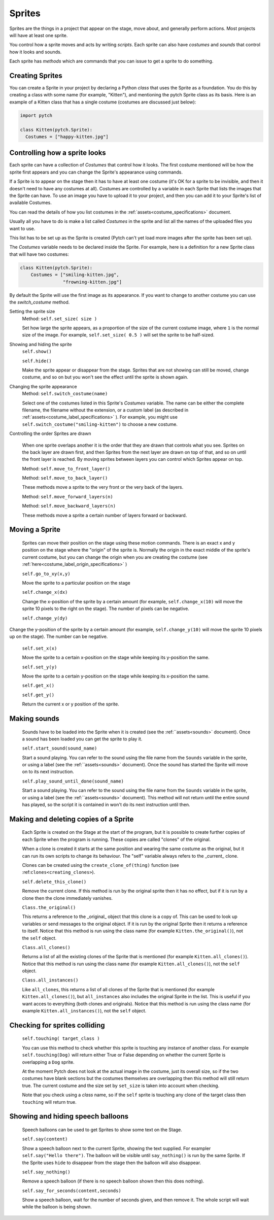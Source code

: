 Sprites
-------

Sprites are the things in a project that appear on the stage, move
about, and generally perform actions. Most projects will have at least
one sprite.

You control how a sprite moves and acts by writing *scripts*. Each
sprite can also have *costumes* and *sounds* that control how it looks
and sounds.

Each sprite has *methods* which are commands that you can issue to
get a sprite to do something.

Creating Sprites
~~~~~~~~~~~~~~~~

You can create a Sprite in your project by declaring a Python *class*
that uses the Sprite as a foundation. You do this by creating a class
with some name (for example, "Kitten"), and mentioning the pytch
Sprite class as its basis. Here is an example of a Kitten class that
has a single costume (costumes are discussed just below):

.. code-block:: python

   import pytch

   class Kitten(pytch.Sprite):
     Costumes = ["happy-kitten.jpg"]

Controlling how a sprite looks
~~~~~~~~~~~~~~~~~~~~~~~~~~~~~~

Each sprite can have a collection of *Costumes* that control how it
looks. The first costume mentioned will be how the sprite first
appears and you can change the Sprite's appearance using commands.

If a Sprite is to appear on the stage then it has to have at least one
costume (it's OK for a sprite to be invisible, and then it doesn't
need to have any costumes at all). Costumes are controlled by a
variable in each Sprite that lists the images that the Sprite can
have. To use an image you have to upload it to your project, and then
you can add it to your Sprite's list of available Costumes.

You can read the details of how you list costumes in the
:ref:`assets<costume_specifications>` document.

Usually all you have to do is make a list called *Costumes* in the
sprite and list all the names of the uploaded files you want to use.

This list has to be set up as the Sprite is created (Pytch can't yet
load more images after the sprite has been set up).

The *Costumes* variable needs to be declared inside the Sprite. For
example, here is a definition for a new Sprite class that will have
two costumes:

.. code-block:: python

    class Kitten(pytch.Sprite):
        Costumes = ["smiling-kitten.jpg",
                    "frowning-kitten.jpg"]

By default the Sprite will use the first image as its appearance. If
you want to change to another costume you can use the *switch_costume*
method.


Setting the sprite size
  Method: ``self.set_size( size )``

  Set how large the sprite appears, as a proportion of the size of the
  current costume image, where ``1`` is the normal size of the image.
  For example, ``self.set_size( 0.5 )`` will set the sprite to be
  half-sized.


Showing and hiding the sprite
  ``self.show()``

  ``self.hide()``

  Make the sprite appear or disappear from the stage. Sprites that are
  not showing can still be moved, change costume, and so on but you
  won't see the effect until the sprite is shown again.

Changing the sprite appearance
  Method: ``self.switch_costume(name)``

  Select one of the costumes listed in this Sprite's *Costumes*
  variable. The name can be either the complete filename, the filename
  without the extension, or a custom label (as described in
  :ref:`assets<costume_label_specifications>` ). For example, you might use ``self.switch_costume("smiling-kitten")`` to choose a new costume.

Controlling the order Sprites are drawn

  When one sprite overlaps another it is the order that they are drawn
  that controls what you see. Sprites on the back layer are drawn
  first, and then Sprites from the next layer are drawn on top of
  that, and so on until the front layer is reached. By moving sprites
  between layers you can control which Sprites appear on top.

  Method: ``self.move_to_front_layer()``

  Method: ``self.move_to_back_layer()``

  These methods move a sprite to the very front or the very back of the layers.

  Method: ``self.move_forward_layers(n)``

  Method: ``self.move_backward_layers(n)``

  These methods move a sprite a certain number of layers forward or backward.


Moving a Sprite
~~~~~~~~~~~~~~~

  Sprites can move their position on the stage using these motion commands. There is an exact x and y position on the stage where the "origin" of the sprite is. Normally the origin in the exact middle of the sprite's current costume, but you can change the origin when you are creating the costume (see :ref:`here<costume_label_origin_specifications>` )

  ``self.go_to_xy(x,y)``

  Move the sprite to a particular position on the stage

  ``self.change_x(dx)``

  Change the x-position of the sprite by a certain amount (for example, ``self.change_x(10)`` will move the sprite 10 pixels to the right on the stage). The number of pixels can be negative.

  ``self.change_y(dy)``

Change the y-position of the sprite by a certain amount (for example, ``self.change_y(10)`` will move the sprite 10 pixels up on the stage). The number can be negative.

  ``self.set_x(x)``

  Move the sprite to a certain x-position on the stage while keeping its y-position the same.

  ``self.set_y(y)``

  Move the sprite to a certain y-position on the stage while keeping its x-position the same.

  ``self.get_x()``

  ``self.get_y()``

  Return the current x or y position of the sprite.


Making sounds
~~~~~~~~~~~~~

  Sounds have to be loaded into the Sprite when it is created (see the :ref:``assets<sounds>` document). Once a sound has been loaded you can get the sprite to play it.

  ``self.start_sound(sound_name)``

  Start a sound playing. You can refer to the sound using the file
  name from the ``Sounds`` variable in the sprite, or using a label
  (see the :ref:``assets<sounds>` document). Once the sound has
  started the Sprite will move on to its next instruction.

  ``self.play_sound_until_done(sound_name)``

  Start a sound playing. You can refer to the sound using the file
  name from the ``Sounds`` variable in the sprite, or using a label
  (see the :ref:``assets<sounds>` document). This method will not
  return until the entire sound has played, so the script it is
  contained in won't do its next instruction until then.


Making and deleting copies of a Sprite
~~~~~~~~~~~~~~~~~~~~~~~~~~~~~~~~~~~~~~

  Each Sprite is created on the Stage at the start of the program, but it is possible to create further copies of each Sprite when the program is running. These copies are called "clones" of the original.

  When a clone is created it starts at the same position and wearing the same costume as the original, but it can run its own scripts to change its behaviour. The "self" variable always refers to the _current_ clone.

  Clones can be created using the ``create_clone_of(thing)`` function (see :ref:``clones<creating_clones>``).

  ``self.delete_this_clone()``

  Remove the current clone. If this method is run by the original sprite then it has no effect, but if it is run by a clone then the clone immediately vanishes.

  ``Class.the_original()``

  This returns a reference to the _original_ object that this clone is
  a copy of. This can be used to look up variables or send messages to
  the original object. If it is run by the original Sprite then it
  returns a reference to itself. Notice that this method is run using
  the class name (for example ``Kitten.the_original()``), not the
  ``self`` object.

  ``Class.all_clones()``

  Returns a list of all the existing clones of the Sprite that is
  mentioned (for example ``Kitten.all_clones()``). Notice that this
  method is run using the class name (for example
  ``Kitten.all_clones()``), not the ``self`` object.

  ``Class.all_instances()``

  Like ``all_clones``, this returns a list of all clones of the Sprite
  that is mentioned (for example ``Kitten.all_clones()``), but
  ``all_instances`` also includes the original Sprite in the
  list. This is useful if you want acces to everything (both clones
  and originals). Notice that this method is run using the class name
  (for example ``Kitten.all_instances()``), not the ``self`` object.


Checking for sprites colliding
~~~~~~~~~~~~~~~~~~~~~~~~~~~~~~

  ``self.touching( target_class )``

  You can use this method to check whether this sprite is touching any
  instance of another class. For example ``self.touching(Dog)`` will
  return either True or False depending on whether the current Sprite
  is overlapping a ``Dog`` sprite.

  At the moment Pytch does not look at the actual image in the
  costume, just its overall size, so if the two costumes have blank
  sections but the costumes themselves are overlapping then this
  method will still return true. The current costume and the size set by
  ``set_size`` is taken into account when checking.

  Note that you check using a *class* name, so if the ``self`` sprite
  is touching any clone of the target class then ``touching`` will
  return true.


Showing and hiding speech balloons
~~~~~~~~~~~~~~~~~~~~~~~~~~~~~~~~~~

  Speech balloons can be used to get Sprites to show some text on the Stage.

  ``self.say(content)``

  Show a speech balloon next to the current Sprite, showing the text
  supplied. For exampler ``self.say("Hello there")``. The balloon will
  be visible until ``say_nothing()`` is run by the same Sprite. If the
  Sprite uses ``hide`` to disappear from the stage then the balloon
  will also disappear.

  ``self.say_nothing()``

  Remove a speech balloon (if there is no speech balloon shown then
  this does nothing).

  ``self.say_for_seconds(content,seconds)``

  Show a speech balloon, wait for the number of seconds given, and
  then remove it. The whole script will wait while the balloon is
  being shown.
